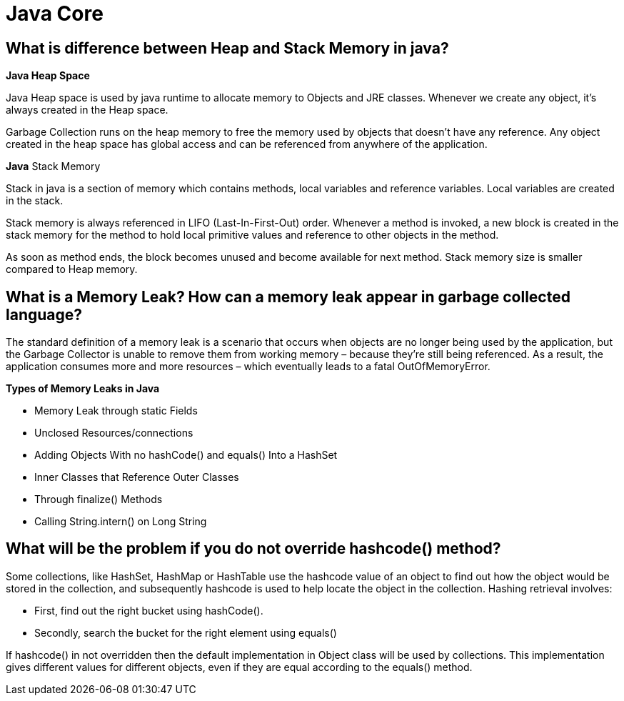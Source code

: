 = Java Core

== What is difference between Heap and Stack Memory in java?
*Java Heap Space*

Java Heap space is used by java runtime to allocate memory to Objects and JRE classes. Whenever we create any object, it’s always created in the Heap space.

Garbage Collection runs on the heap memory to free the memory used by objects that doesn’t have any reference. Any object created in the heap space has global access and can be referenced from anywhere of the application.

*Java* Stack Memory

Stack in java is a section of memory which contains methods, local variables and reference variables. Local variables are created in the stack.

Stack memory is always referenced in LIFO (Last-In-First-Out) order. Whenever a method is invoked, a new block is created in the stack memory for the method to hold local primitive values and reference to other objects in the method.

As soon as method ends, the block becomes unused and become available for next method. Stack memory size is smaller compared to Heap memory.

== What is a Memory Leak? How can a memory leak appear in garbage collected language?
The standard definition of a memory leak is a scenario that occurs when objects are no longer being used by the application, but the Garbage Collector is unable to remove them from working memory – because they’re still being referenced. As a result, the application consumes more and more resources – which eventually leads to a fatal OutOfMemoryError.

*Types of Memory Leaks in Java*

* Memory Leak through static Fields
* Unclosed Resources/connections
* Adding Objects With no hashCode() and equals() Into a HashSet
* Inner Classes that Reference Outer Classes
* Through finalize() Methods
* Calling String.intern() on Long String

== What will be the problem if you do not override hashcode() method?

Some collections, like HashSet, HashMap or HashTable use the hashcode value of an object to find out how the object would be stored in the collection, and subsequently hashcode is used to help locate the object in the collection. Hashing retrieval involves:

* First, find out the right bucket using hashCode().
* Secondly, search the bucket for the right element using equals()

If hashcode() in not overridden then the default implementation in Object class will be used by collections. This implementation gives different values for different objects, even if they are equal according to the equals() method.
